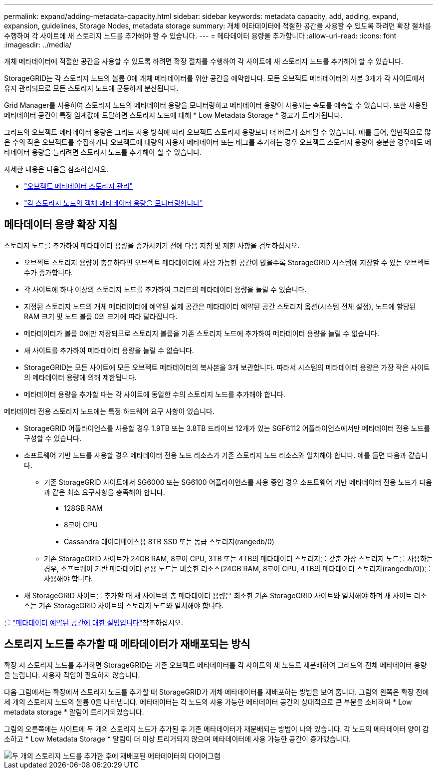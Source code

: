 ---
permalink: expand/adding-metadata-capacity.html 
sidebar: sidebar 
keywords: metadata capacity, add, adding, expand, expansion, guidelines, Storage Nodes, metadata storage 
summary: 개체 메타데이터에 적절한 공간을 사용할 수 있도록 하려면 확장 절차를 수행하여 각 사이트에 새 스토리지 노드를 추가해야 할 수 있습니다. 
---
= 메타데이터 용량을 추가합니다
:allow-uri-read: 
:icons: font
:imagesdir: ../media/


[role="lead"]
개체 메타데이터에 적절한 공간을 사용할 수 있도록 하려면 확장 절차를 수행하여 각 사이트에 새 스토리지 노드를 추가해야 할 수 있습니다.

StorageGRID는 각 스토리지 노드의 볼륨 0에 개체 메타데이터를 위한 공간을 예약합니다. 모든 오브젝트 메타데이터의 사본 3개가 각 사이트에서 유지 관리되므로 모든 스토리지 노드에 균등하게 분산됩니다.

Grid Manager를 사용하여 스토리지 노드의 메타데이터 용량을 모니터링하고 메타데이터 용량이 사용되는 속도를 예측할 수 있습니다. 또한 사용된 메타데이터 공간이 특정 임계값에 도달하면 스토리지 노드에 대해 * Low Metadata Storage * 경고가 트리거됩니다.

그리드의 오브젝트 메타데이터 용량은 그리드 사용 방식에 따라 오브젝트 스토리지 용량보다 더 빠르게 소비될 수 있습니다. 예를 들어, 일반적으로 많은 수의 작은 오브젝트를 수집하거나 오브젝트에 대량의 사용자 메타데이터 또는 태그를 추가하는 경우 오브젝트 스토리지 용량이 충분한 경우에도 메타데이터 용량을 늘리려면 스토리지 노드를 추가해야 할 수 있습니다.

자세한 내용은 다음을 참조하십시오.

* link:../admin/managing-object-metadata-storage.html["오브젝트 메타데이터 스토리지 관리"]
* link:../monitor/monitoring-storage-capacity.html#monitor-object-metadata-capacity-for-each-storage-node["각 스토리지 노드의 객체 메타데이터 용량을 모니터링합니다"]




== 메타데이터 용량 확장 지침

스토리지 노드를 추가하여 메타데이터 용량을 증가시키기 전에 다음 지침 및 제한 사항을 검토하십시오.

* 오브젝트 스토리지 용량이 충분하다면 오브젝트 메타데이터에 사용 가능한 공간이 많을수록 StorageGRID 시스템에 저장할 수 있는 오브젝트 수가 증가합니다.
* 각 사이트에 하나 이상의 스토리지 노드를 추가하여 그리드의 메타데이터 용량을 늘릴 수 있습니다.
* 지정된 스토리지 노드의 개체 메타데이터에 예약된 실제 공간은 메타데이터 예약된 공간 스토리지 옵션(시스템 전체 설정), 노드에 할당된 RAM 크기 및 노드 볼륨 0의 크기에 따라 달라집니다.
* 메타데이터가 볼륨 0에만 저장되므로 스토리지 볼륨을 기존 스토리지 노드에 추가하여 메타데이터 용량을 늘릴 수 없습니다.
* 새 사이트를 추가하여 메타데이터 용량을 늘릴 수 없습니다.
* StorageGRID는 모든 사이트에 모든 오브젝트 메타데이터의 복사본을 3개 보관합니다. 따라서 시스템의 메타데이터 용량은 가장 작은 사이트의 메타데이터 용량에 의해 제한됩니다.
* 메타데이터 용량을 추가할 때는 각 사이트에 동일한 수의 스토리지 노드를 추가해야 합니다.


메타데이터 전용 스토리지 노드에는 특정 하드웨어 요구 사항이 있습니다.

* StorageGRID 어플라이언스를 사용할 경우 1.9TB 또는 3.8TB 드라이브 12개가 있는 SGF6112 어플라이언스에서만 메타데이터 전용 노드를 구성할 수 있습니다.
* 소프트웨어 기반 노드를 사용할 경우 메타데이터 전용 노드 리소스가 기존 스토리지 노드 리소스와 일치해야 합니다. 예를 들면 다음과 같습니다.
+
** 기존 StorageGRID 사이트에서 SG6000 또는 SG6100 어플라이언스를 사용 중인 경우 소프트웨어 기반 메타데이터 전용 노드가 다음과 같은 최소 요구사항을 충족해야 합니다.
+
*** 128GB RAM
*** 8코어 CPU
*** Cassandra 데이터베이스용 8TB SSD 또는 동급 스토리지(rangedb/0)


** 기존 StorageGRID 사이트가 24GB RAM, 8코어 CPU, 3TB 또는 4TB의 메타데이터 스토리지를 갖춘 가상 스토리지 노드를 사용하는 경우, 소프트웨어 기반 메타데이터 전용 노드는 비슷한 리소스(24GB RAM, 8코어 CPU, 4TB의 메타데이터 스토리지(rangedb/0))를 사용해야 합니다.


* 새 StorageGRID 사이트를 추가할 때 새 사이트의 총 메타데이터 용량은 최소한 기존 StorageGRID 사이트와 일치해야 하며 새 사이트 리소스는 기존 StorageGRID 사이트의 스토리지 노드와 일치해야 합니다.


를 link:../admin/managing-object-metadata-storage.html["메타데이터 예약된 공간에 대한 설명입니다"]참조하십시오.



== 스토리지 노드를 추가할 때 메타데이터가 재배포되는 방식

확장 시 스토리지 노드를 추가하면 StorageGRID는 기존 오브젝트 메타데이터를 각 사이트의 새 노드로 재분배하여 그리드의 전체 메타데이터 용량을 늘립니다. 사용자 작업이 필요하지 않습니다.

다음 그림에서는 확장에서 스토리지 노드를 추가할 때 StorageGRID가 개체 메타데이터를 재배포하는 방법을 보여 줍니다. 그림의 왼쪽은 확장 전에 세 개의 스토리지 노드의 볼륨 0을 나타냅니다. 메타데이터는 각 노드의 사용 가능한 메타데이터 공간의 상대적으로 큰 부분을 소비하며 * Low metadata storage * 알림이 트리거되었습니다.

그림의 오른쪽에는 사이트에 두 개의 스토리지 노드가 추가된 후 기존 메타데이터가 재분배되는 방법이 나와 있습니다. 각 노드의 메타데이터 양이 감소하고 * Low Metadata Storage * 알림이 더 이상 트리거되지 않으며 메타데이터에 사용 가능한 공간이 증가했습니다.

image::../media/metadata_space_after_expansion.png[두 개의 스토리지 노드를 추가한 후에 재배포된 메타데이터의 다이어그램]

